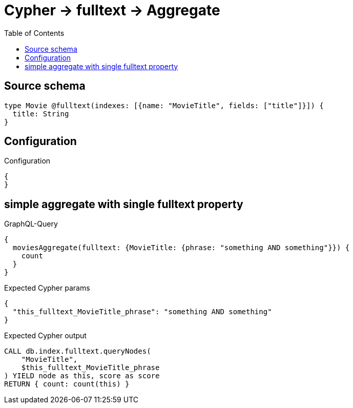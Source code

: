 :toc:

= Cypher -> fulltext -> Aggregate

== Source schema

[source,graphql,schema=true]
----
type Movie @fulltext(indexes: [{name: "MovieTitle", fields: ["title"]}]) {
  title: String
}
----

== Configuration

.Configuration
[source,json,schema-config=true]
----
{
}
----
== simple aggregate with single fulltext property

.GraphQL-Query
[source,graphql]
----
{
  moviesAggregate(fulltext: {MovieTitle: {phrase: "something AND something"}}) {
    count
  }
}
----

.Expected Cypher params
[source,json]
----
{
  "this_fulltext_MovieTitle_phrase": "something AND something"
}
----

.Expected Cypher output
[source,cypher]
----
CALL db.index.fulltext.queryNodes(
    "MovieTitle",
    $this_fulltext_MovieTitle_phrase
) YIELD node as this, score as score
RETURN { count: count(this) }
----

